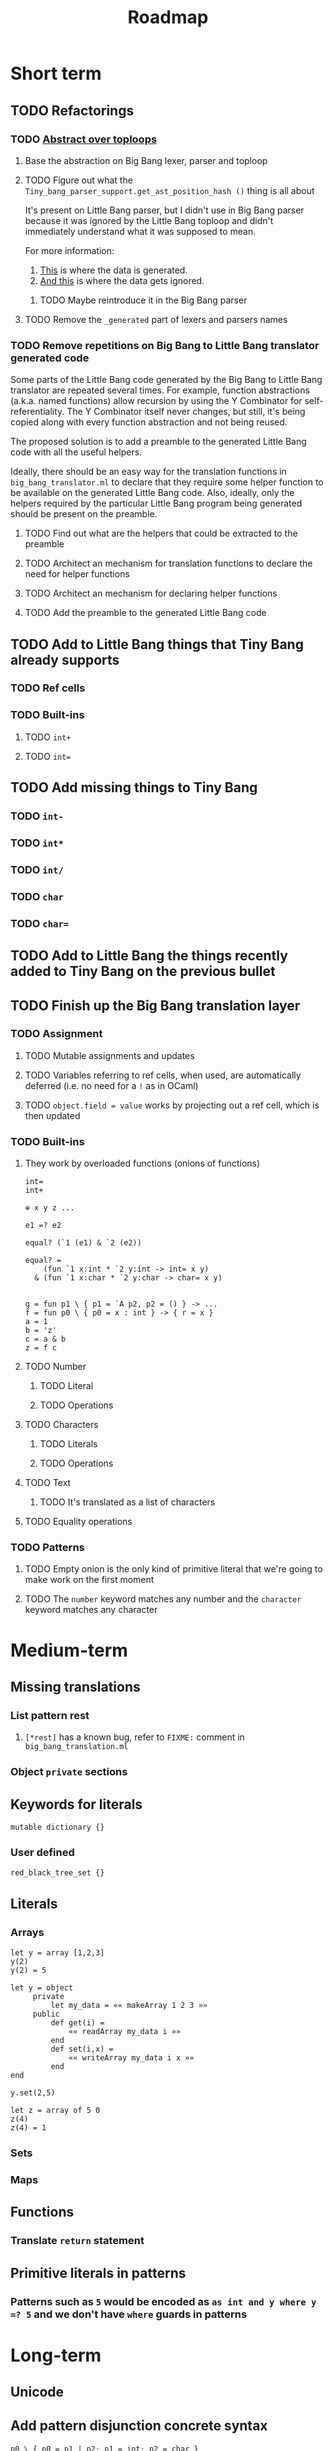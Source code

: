 #+TITLE: Roadmap

* Short term
** TODO Refactorings
*** TODO [[https://github.com/JHU-PL-Lab/big-bang/issues/1][Abstract over toploops]]
**** Base the abstraction on Big Bang lexer, parser and toploop
**** TODO Figure out what the ~Tiny_bang_parser_support.get_ast_position_hash ()~ thing is all about
     It's present on Little Bang parser, but I didn't use in Big Bang parser
     because it was ignored by the Little Bang toploop and didn't immediately
     understand what it was supposed to mean.

     For more information:

     1. [[https://github.com/JHU-PL-Lab/big-bang/blob/850edbd6ec00a8ea7c60fb1469fd471502681aba/src/little-bang-parser/little_bang_parser.ml#L19][This]] is where the data is generated.
     2. [[https://github.com/JHU-PL-Lab/big-bang/blob/850edbd6ec00a8ea7c60fb1469fd471502681aba/src/little-bang-toploop/little_bang_toploop.ml#L43][And this]] is where the data gets ignored.
***** TODO Maybe reintroduce it in the Big Bang parser
**** TODO Remove the =_generated= part of lexers and parsers names
*** TODO Remove repetitions on Big Bang to Little Bang translator generated code
    Some parts of the Little Bang code generated by the Big Bang to Little Bang
    translator are repeated several times. For example, function abstractions
    (a.k.a. named functions) allow recursion by using the Y Combinator for
    self-referentiality. The Y Combinator itself never changes, but still, it's
    being copied along with every function abstraction and not being reused.

    The proposed solution is to add a preamble to the generated Little Bang code
    with all the useful helpers.

    Ideally, there should be an easy way for the translation functions in
    =big_bang_translator.ml= to declare that they require some helper function
    to be available on the generated Little Bang code. Also, ideally, only the
    helpers required by the particular Little Bang program being generated
    should be present on the preamble.
**** TODO Find out what are the helpers that could be extracted to the preamble
**** TODO Architect an mechanism for translation functions to declare the need for helper functions
**** TODO Architect an mechanism for declaring helper functions
**** TODO Add the preamble to the generated Little Bang code
** TODO Add to Little Bang things that Tiny Bang already supports
*** TODO Ref cells
*** TODO Built-ins
**** TODO =int+=
**** TODO =int==
** TODO Add missing things to Tiny Bang
*** TODO =int-=
*** TODO =int*=
*** TODO =int/=
*** TODO =char=
*** TODO =char==
** TODO Add to Little Bang the things recently added to Tiny Bang on the previous bullet
** TODO Finish up the Big Bang translation layer
*** TODO Assignment
**** TODO Mutable assignments and updates
**** TODO Variables referring to ref cells, when used, are automatically deferred (i.e. no need for a =!= as in OCaml)
**** TODO =object.field = value= works by projecting out a ref cell, which is then updated
*** TODO Built-ins
**** They work by overloaded functions (onions of functions)
#+BEGIN_EXAMPLE
int=
int+

⊕ x y z ...

e1 =? e2

equal? (`1 (e1) & `2 (e2))

equal? =
    (fun `1 x:int * `2 y:int -> int= x y)
  & (fun `1 x:char * `2 y:char -> char= x y)


g = fun p1 \ { p1 = `A p2, p2 = () } -> ...
f = fun p0 \ { p0 = x : int } -> { r = x }
a = 1
b = 'z'
c = a & b
z = f c
#+END_EXAMPLE
**** TODO Number
***** TODO Literal
***** TODO Operations
**** TODO Characters
***** TODO Literals
***** TODO Operations
**** TODO Text
***** TODO It's translated as a list of characters
**** TODO Equality operations
*** TODO Patterns
**** TODO Empty onion is the only kind of primitive literal that we're going to make work on the first moment
**** TODO The =number= keyword matches any number and the =character= keyword matches any character
* Medium-term
** Missing translations
*** List pattern rest
**** =[*rest]= has a known bug, refer to =FIXME:= comment in =big_bang_translation.ml=
*** Object =private= sections
** Keywords for literals
#+BEGIN_EXAMPLE
mutable dictionary {}
#+END_EXAMPLE
*** User defined
#+BEGIN_EXAMPLE
red_black_tree_set {}
#+END_EXAMPLE
** Literals
*** Arrays
#+BEGIN_EXAMPLE
let y = array [1,2,3]
y(2)
y(2) = 5

let y = object
     private
         let my_data = «« makeArray 1 2 3 »»
     public
         def get(i) =
             «« readArray my_data i »»
         end
         def set(i,x) =
             «« writeArray my_data i x »»
         end
end

y.set(2,5)

let z = array of 5 0
z(4)
z(4) = 1
#+END_EXAMPLE
*** Sets
*** Maps
** Functions
*** Translate ~return~ statement
** Primitive literals in patterns
*** Patterns such as =5= would be encoded as =as int and y where y =? 5= and we don't have =where= guards in patterns
* Long-term
** Unicode
** Add pattern disjunction concrete syntax
#+BEGIN_EXAMPLE
p0 \ { p0 = p1 | p2; p1 = int; p2 = char }
     IMPLICIT BINDING: binds p0 only
     EXPLICIT BINDING: binds nothing

p0 \ { p0 = p1 * p2; p1 = x; x = (); p2 = int }
int * x
     IMPLICIT BINDING: binds p0, p1, p2, x
p0 \ { p0 = p1 * p2; p1 = bind x; p2 = int }
     EXPLICIT BINDING: binds x

p0 \ { p0 = p1 | p2; p1 = p3 * p4; p3 = int; p4 = bind x;
        p2 = p5 * p6; p5 = char; p6 = bind x }
     EXPLICIT BINDING: binds x (because it's bound in both disjuncts)

p0 \ { p0 = p1 | p2; p1 = `Nil p3; p3 = (); p2 = p4 * p5; p4 = `Tl p0;
        p5 = `Hd p6; p6 = p7 * p8; p7 = int; p8 = bind x }
µπ. `Hd (int * x) * `Tl π
#+END_EXAMPLE
** Exceptions
** Regex
